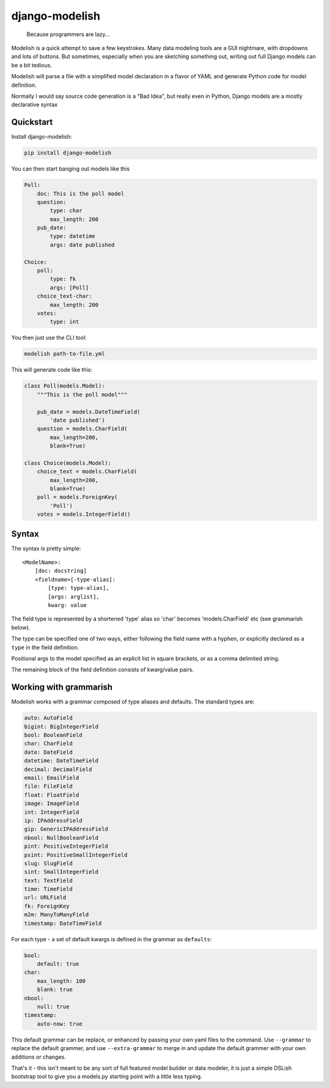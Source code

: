 django-modelish
===============

.. pull-quote::
    Because programmers are lazy...

Modelish is a quick attempt to save a few keystrokes. Many data modeling tools
are a GUI nightmare, with dropdowns and lots of buttons. But sometimes,
especially when you are sketching something out, writing out full Django models
can be a bit tedious.

Modelish will parse a file with a simplified model declaration in a flavor of
YAML and generate Python code for model definition.

Normally I would say source code generation is a "Bad Idea", but really even
in Python, Django models are a mostly declarative syntax


Quickstart
----------

Install django-modelish:

.. code-block:: console

    pip install django-modelish

You can then start banging out models like this

.. code-block:: yaml

    Poll:
        doc: This is the poll model
        question:
            type: char
            max_length: 200
        pub_date:
            type: datetime
            args: date published

    Choice:
        poll:
            type: fk
            args: [Poll]
        choice_text-char:
            max_length: 200
        votes:
            type: int

You then just use the CLI tool:

.. code-block:: console

    modelish path-to-file.yml

This will generate code like this:

.. code-block:: python

    class Poll(models.Model):
        """This is the poll model"""

        pub_date = models.DateTimeField(
            'date published')
        question = models.CharField(
            max_length=200,
            blank=True)

    class Choice(models.Model):
        choice_text = models.CharField(
            max_length=200,
            blank=True)
        poll = models.ForeignKey(
            'Poll')
        votes = models.IntegerField()

Syntax
------

The syntax is pretty simple::

    <ModelName>:
        [doc: docstring]
        <fieldname>[-type-alias]:
            [type: type-alias],
            [args: arglist],
            kwarg: value

The field type is represented by a shortened 'type' alias so 'char' becomes
'models.CharField' etc (see grammarish below).

The type can be specified one of two ways, either following the field name with
a hyphen, or explicitly declared as a ``type`` in the field definition.

Positional args to the model specified as an explicit list in square brackets,
or as a comma delimited string.

The remaining block of the field definition consists of kwarg/value pairs.

Working with grammarish
-----------------------

Modelish works with a grammar composed of type aliases and defaults. The standard
types are:

.. code-block:: yaml

    auto: AutoField
    bigint: BigIntegerField
    bool: BooleanField
    char: CharField
    date: DateField
    datetime: DateTimeField
    decimal: DecimalField
    email: EmailField
    file: FileField
    float: FloatField
    image: ImageField
    int: IntegerField
    ip: IPAddressField
    gip: GenericIPAddressField
    nbool: NullBooleanField
    pint: PositiveIntegerField
    psint: PositiveSmallIntegerField
    slug: SlugField
    sint: SmallIntegerField
    text: TextField
    time: TimeField
    url: URLField
    fk: ForeignKey
    m2m: ManyToManyField
    timestamp: DateTimeField

For each type - a set of default kwargs is defined in the grammar as
``defaults``:

.. code-block:: yaml

    bool:
        default: true
    char:
        max_length: 100
        blank: true
    nbool:
        null: true
    timestamp:
        auto-now: true

This default grammar can be replace, or enhanced by passing your own yaml files
to the command.  Use ``--grammar`` to replace the default grammer, and use
``--extra-grammar`` to merge in and update the default grammer with your own
additions or changes.

That's it - this isn't meant to be any sort of full featured model builder or
data modeler, it is just a simple DSLish bootstrap tool to give you
a models.py starting point with a little less typing.
